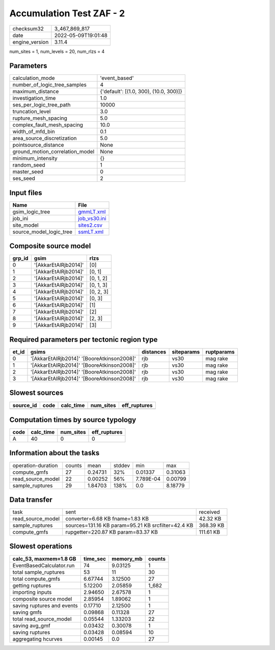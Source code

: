 Accumulation Test ZAF - 2
=========================

============== ===================
checksum32     3_467_869_817      
date           2022-05-09T19:01:48
engine_version 3.11.4             
============== ===================

num_sites = 1, num_levels = 20, num_rlzs = 4

Parameters
----------
=============================== ======================================
calculation_mode                'event_based'                         
number_of_logic_tree_samples    4                                     
maximum_distance                {'default': [(1.0, 300), (10.0, 300)]}
investigation_time              1.0                                   
ses_per_logic_tree_path         10000                                 
truncation_level                3.0                                   
rupture_mesh_spacing            5.0                                   
complex_fault_mesh_spacing      10.0                                  
width_of_mfd_bin                0.1                                   
area_source_discretization      5.0                                   
pointsource_distance            None                                  
ground_motion_correlation_model None                                  
minimum_intensity               {}                                    
random_seed                     1                                     
master_seed                     0                                     
ses_seed                        2                                     
=============================== ======================================

Input files
-----------
======================= ==============================
Name                    File                          
======================= ==============================
gsim_logic_tree         `gmmLT.xml <gmmLT.xml>`_      
job_ini                 `job_vs30.ini <job_vs30.ini>`_
site_model              `sites2.csv <sites2.csv>`_    
source_model_logic_tree `ssmLT.xml <ssmLT.xml>`_      
======================= ==============================

Composite source model
----------------------
====== ==================== =========
grp_id gsim                 rlzs     
====== ==================== =========
0      '[AkkarEtAlRjb2014]' [0]      
1      '[AkkarEtAlRjb2014]' [0, 1]   
2      '[AkkarEtAlRjb2014]' [0, 1, 2]
3      '[AkkarEtAlRjb2014]' [0, 1, 3]
4      '[AkkarEtAlRjb2014]' [0, 2, 3]
5      '[AkkarEtAlRjb2014]' [0, 3]   
6      '[AkkarEtAlRjb2014]' [1]      
7      '[AkkarEtAlRjb2014]' [2]      
8      '[AkkarEtAlRjb2014]' [2, 3]   
9      '[AkkarEtAlRjb2014]' [3]      
====== ==================== =========

Required parameters per tectonic region type
--------------------------------------------
===== ========================================== ========= ========== ==========
et_id gsims                                      distances siteparams ruptparams
===== ========================================== ========= ========== ==========
0     '[AkkarEtAlRjb2014]' '[BooreAtkinson2008]' rjb       vs30       mag rake  
1     '[AkkarEtAlRjb2014]' '[BooreAtkinson2008]' rjb       vs30       mag rake  
2     '[AkkarEtAlRjb2014]' '[BooreAtkinson2008]' rjb       vs30       mag rake  
3     '[AkkarEtAlRjb2014]' '[BooreAtkinson2008]' rjb       vs30       mag rake  
===== ========================================== ========= ========== ==========

Slowest sources
---------------
========= ==== ========= ========= ============
source_id code calc_time num_sites eff_ruptures
========= ==== ========= ========= ============
========= ==== ========= ========= ============

Computation times by source typology
------------------------------------
==== ========= ========= ============
code calc_time num_sites eff_ruptures
==== ========= ========= ============
A    40        0         0           
==== ========= ========= ============

Information about the tasks
---------------------------
================== ====== ======= ====== ========= =======
operation-duration counts mean    stddev min       max    
compute_gmfs       27     0.24731 32%    0.01337   0.31063
read_source_model  22     0.00252 56%    7.789E-04 0.00799
sample_ruptures    29     1.84703 138%   0.0       8.18779
================== ====== ======= ====== ========= =======

Data transfer
-------------
================= ================================================== =========
task              sent                                               received 
read_source_model converter=6.68 KB fname=1.83 KB                    42.32 KB 
sample_ruptures   sources=131.16 KB param=95.21 KB srcfilter=42.4 KB 368.39 KB
compute_gmfs      rupgetter=220.87 KB param=83.37 KB                 111.61 KB
================= ================================================== =========

Slowest operations
------------------
========================== ======== ========= ======
calc_53, maxmem=1.8 GB     time_sec memory_mb counts
========================== ======== ========= ======
EventBasedCalculator.run   74       9.03125   1     
total sample_ruptures      53       11        30    
total compute_gmfs         6.67744  3.12500   27    
getting ruptures           5.12200  2.05859   1_682 
importing inputs           2.94650  2.67578   1     
composite source model     2.85954  1.89062   1     
saving ruptures and events 0.17710  2.12500   1     
saving gmfs                0.09868  0.11328   27    
total read_source_model    0.05544  1.33203   22    
saving avg_gmf             0.03432  0.30078   1     
saving ruptures            0.03428  0.08594   10    
aggregating hcurves        0.00145  0.0       27    
========================== ======== ========= ======
